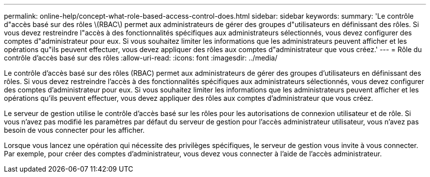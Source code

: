 ---
permalink: online-help/concept-what-role-based-access-control-does.html 
sidebar: sidebar 
keywords:  
summary: 'Le contrôle d"accès basé sur des rôles \(RBAC\) permet aux administrateurs de gérer des groupes d"utilisateurs en définissant des rôles. Si vous devez restreindre l"accès à des fonctionnalités spécifiques aux administrateurs sélectionnés, vous devez configurer des comptes d"administrateur pour eux. Si vous souhaitez limiter les informations que les administrateurs peuvent afficher et les opérations qu"ils peuvent effectuer, vous devez appliquer des rôles aux comptes d"administrateur que vous créez.' 
---
= Rôle du contrôle d'accès basé sur des rôles
:allow-uri-read: 
:icons: font
:imagesdir: ../media/


[role="lead"]
Le contrôle d'accès basé sur des rôles (RBAC) permet aux administrateurs de gérer des groupes d'utilisateurs en définissant des rôles. Si vous devez restreindre l'accès à des fonctionnalités spécifiques aux administrateurs sélectionnés, vous devez configurer des comptes d'administrateur pour eux. Si vous souhaitez limiter les informations que les administrateurs peuvent afficher et les opérations qu'ils peuvent effectuer, vous devez appliquer des rôles aux comptes d'administrateur que vous créez.

Le serveur de gestion utilise le contrôle d'accès basé sur les rôles pour les autorisations de connexion utilisateur et de rôle. Si vous n'avez pas modifié les paramètres par défaut du serveur de gestion pour l'accès administrateur utilisateur, vous n'avez pas besoin de vous connecter pour les afficher.

Lorsque vous lancez une opération qui nécessite des privilèges spécifiques, le serveur de gestion vous invite à vous connecter. Par exemple, pour créer des comptes d'administrateur, vous devez vous connecter à l'aide de l'accès administrateur.

